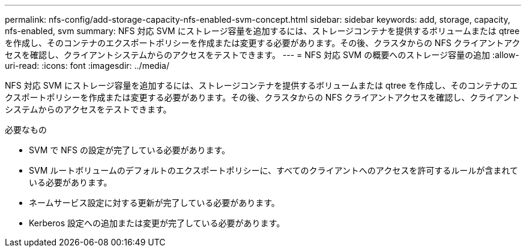 ---
permalink: nfs-config/add-storage-capacity-nfs-enabled-svm-concept.html 
sidebar: sidebar 
keywords: add, storage, capacity, nfs-enabled, svm 
summary: NFS 対応 SVM にストレージ容量を追加するには、ストレージコンテナを提供するボリュームまたは qtree を作成し、そのコンテナのエクスポートポリシーを作成または変更する必要があります。その後、クラスタからの NFS クライアントアクセスを確認し、クライアントシステムからのアクセスをテストできます。 
---
= NFS 対応 SVM の概要へのストレージ容量の追加
:allow-uri-read: 
:icons: font
:imagesdir: ../media/


[role="lead"]
NFS 対応 SVM にストレージ容量を追加するには、ストレージコンテナを提供するボリュームまたは qtree を作成し、そのコンテナのエクスポートポリシーを作成または変更する必要があります。その後、クラスタからの NFS クライアントアクセスを確認し、クライアントシステムからのアクセスをテストできます。

.必要なもの
* SVM で NFS の設定が完了している必要があります。
* SVM ルートボリュームのデフォルトのエクスポートポリシーに、すべてのクライアントへのアクセスを許可するルールが含まれている必要があります。
* ネームサービス設定に対する更新が完了している必要があります。
* Kerberos 設定への追加または変更が完了している必要があります。

